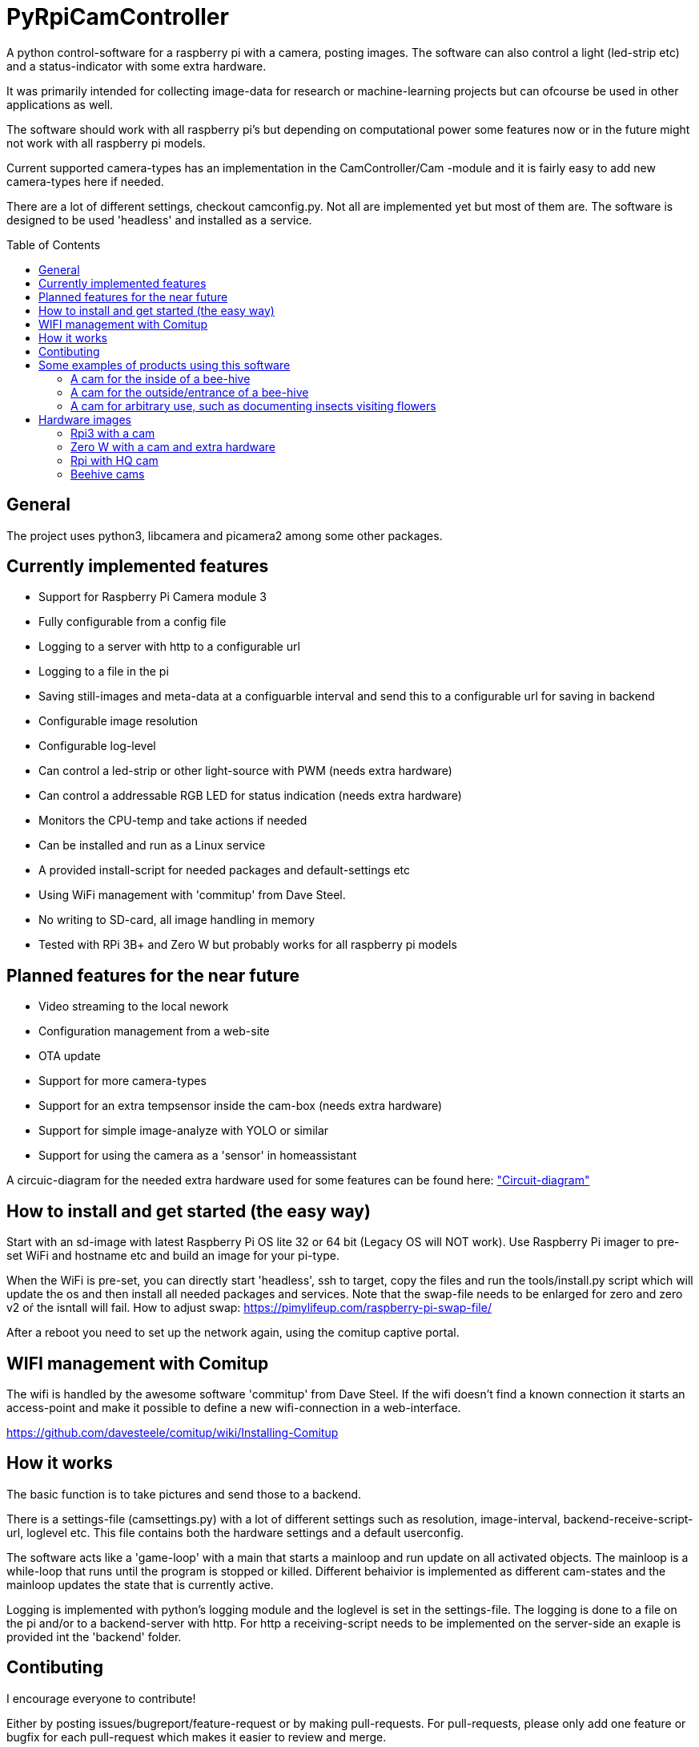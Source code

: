 :toc:
:toc-title: Table of Contents
:toc-placement: preamble
= PyRpiCamController

A python control-software for a raspberry pi with a camera, posting images. The software can also control a light (led-strip etc) and a status-indicator with some extra hardware. 

It was primarily intended for collecting image-data for research or machine-learning projects but can ofcourse be used in other applications as well.

The software should work with all raspberry pi's but depending on computational power some features now or in the future might not work with all raspberry pi models.

Current supported camera-types has an implementation in the CamController/Cam -module and it is fairly easy to add new camera-types here if needed. 

There are a lot of different settings, checkout camconfig.py. Not all are implemented yet but most of them are.
The software is designed to be used 'headless' and installed as a service. 

== General

The project uses python3, libcamera and picamera2 among some other packages.

== Currently implemented features

* Support for Raspberry Pi Camera module 3
* Fully configurable from a config file
* Logging to a server with http to a configurable url
* Logging to a file in the pi
* Saving still-images and meta-data at a configuarble interval and send this to a configurable url for saving in backend
* Configurable image resolution 
* Configurable log-level
* Can control a led-strip or other light-source with PWM (needs extra hardware)
* Can control a addressable RGB LED for status indication (needs extra hardware)
* Monitors the CPU-temp and take actions if needed
* Can be installed and run as a Linux service
* A provided install-script for needed packages and default-settings etc
* Using WiFi management with 'commitup' from Dave Steel. 
* No writing to SD-card, all image handling in memory
* Tested with RPi 3B+ and Zero W but probably works for all raspberry pi models

== Planned features for the near future

* Video streaming to the local nework
* Configuration management from a web-site
* OTA update
* Support for more camera-types
* Support for an extra tempsensor inside the cam-box (needs extra hardware)
* Support for simple image-analyze with YOLO or similar
* Support for using the camera as a 'sensor' in homeassistant 

A circuic-diagram for the needed extra hardware used for some features can be found here: link:_doc/extra_hardware.pdf["Circuit-diagram"]

== How to install and get started (the easy way)

Start with an sd-image with latest Raspberry Pi OS lite 32 or 64 bit (Legacy OS will NOT work). Use Raspberry Pi imager to pre-set WiFi and hostname etc and build an image for your pi-type.

When the WiFi is pre-set, you can directly start 'headless', ssh to target, copy the files and run the tools/install.py script which will update the os and then install all needed packages and services. Note that the swap-file needs to be enlarged for zero and zero v2 oŕ the isntall will fail. How to adjust swap: https://pimylifeup.com/raspberry-pi-swap-file/

After a reboot you need to set up the network again, using the comitup captive portal.


== WIFI management with Comitup
The wifi is handled by the awesome software 'commitup' from Dave Steel. If the wifi doesn't find a known connection it starts an access-point and make it possible to define a new wifi-connection in a web-interface. 

https://github.com/davesteele/comitup/wiki/Installing-Comitup

== How it works
The basic function is to take pictures and send those to a backend.

There is a settings-file (camsettings.py) with a lot of different settings such as resolution, image-interval, backend-receive-script-url, loglevel etc. This file contains both the hardware settings and a default userconfig.

The software acts like a 'game-loop' with a main that starts a mainloop and run update on all activated objects. The mainloop is a while-loop that runs until the program is stopped or killed. Different behaivior is implemented as different cam-states and the mainloop updates the state that is currently active.

Logging is implemented with python's logging module and the loglevel is set in the settings-file. The logging is done to a file on the pi and/or to a backend-server with http. For http a receiving-script needs to be implemented on the server-side an exaple is provided int the 'backend' folder.

== Contibuting

I encourage everyone to contribute! 

Either by posting issues/bugreport/feature-request or by making pull-requests. For pull-requests, please only add one feature or bugfix for each pull-request which makes it easier to review and merge.


== Some examples of products using this software

=== A cam for the inside of a bee-hive

A raspberry pi 3B+ using a picam3 with a 'wide-lens' and auto-focus. The software controls a lightbox and a status-led.

=== A cam for the outside/entrance of a bee-hive

A raspberry pi Zero W using a picam3 with a 'std-lens' and auto-focus in a waterproof box. The software controls a status-led on the backside of the box.

=== A cam for arbitrary use, such as documenting insects visiting flowers

A Raspberry pi 3B+ using a picam3HQ camera on a tri-pod.

== Hardware images

=== Rpi3 with a cam

image::_doc/rpi3_picam3.jpg["Rpi3 with a cam"]

=== Zero W with a cam and extra hardware
image::_doc/zerow_picam3.jpg["Zero W with a cam and extra hardware"]


=== Rpi with HQ cam
image::_doc/rpi3-hq-cam.jpg["Rpi3 with a HQ camera"]

=== Beehive cams
image::_doc/bee-hive-cams.jpg["Beehive cam"s]
